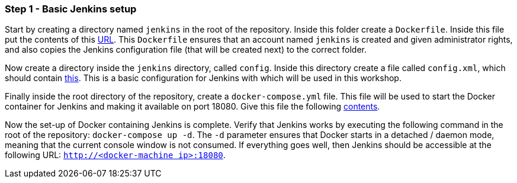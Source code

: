 === Step 1 - Basic Jenkins setup

Start by creating a directory named `jenkins` in the root of the repository. Inside this folder create a `Dockerfile`. Inside this file put the contents of this https://raw.githubusercontent.com/sebivenlo/jenkins/f57e42cc4f16d9bb0620b1d22f01df3c9a62954b/jenkins/Dockerfile[URL]. This `Dockerfile` ensures that an account named `jenkins` is created and given administrator rights, and also copies the Jenkins configuration file (that will be created next) to the correct folder.

Now create a directory inside the `jenkins` directory, called `config`. Inside this directory create a file called `config.xml`, which should contain https://raw.githubusercontent.com/sebivenlo/jenkins/f57e42cc4f16d9bb0620b1d22f01df3c9a62954b/jenkins/config/config.xml[this]. This is a basic configuration for Jenkins with which will be used in this workshop.

Finally inside the root directory of the repository, create a `docker-compose.yml` file. This file will be used to start the Docker container for Jenkins and making it available on port 18080. Give this file the following https://raw.githubusercontent.com/sebivenlo/jenkins/f57e42cc4f16d9bb0620b1d22f01df3c9a62954b/docker-compose.yml[contents].

Now the set-up of Docker containing Jenkins is complete. Verify that Jenkins works by executing the following command in the root of the repository: `docker-compose up -d`. The `-d` parameter ensures that Docker starts in a detached / daemon mode, meaning that the current console window is not consumed. If everything goes well, then Jenkins should be accessible at the following URL: `http://192.168.99.100:18080[http://<docker-machine ip>:18080]`.